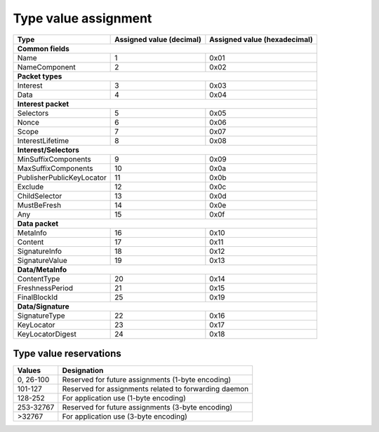 .. _types:

Type value assignment
---------------------

+---------------------------------------------+-------------------+----------------+
| Type                                        | Assigned value    | Assigned value |
|                                             | (decimal)         | (hexadecimal)  |
+=============================================+===================+================+
|                      **Common fields**                                           |
+---------------------------------------------+-------------------+----------------+
| Name                                        | 1                 | 0x01           |
+---------------------------------------------+-------------------+----------------+
| NameComponent                               | 2                 | 0x02           |
+---------------------------------------------+-------------------+----------------+
|                      **Packet types**                                            |
+---------------------------------------------+-------------------+----------------+
| Interest                                    | 3                 | 0x03           |
+---------------------------------------------+-------------------+----------------+
| Data                                        | 4                 | 0x04           |
+---------------------------------------------+-------------------+----------------+
|                     **Interest packet**                                          |
+---------------------------------------------+-------------------+----------------+
| Selectors                                   | 5                 | 0x05           |
+---------------------------------------------+-------------------+----------------+
| Nonce                                       | 6                 | 0x06           |
+---------------------------------------------+-------------------+----------------+
| Scope                                       | 7                 | 0x07           |
+---------------------------------------------+-------------------+----------------+
| InterestLifetime                            | 8                 | 0x08           |
+---------------------------------------------+-------------------+----------------+
|                   **Interest/Selectors**                                         |
+---------------------------------------------+-------------------+----------------+
| MinSuffixComponents                         | 9                 | 0x09           |
+---------------------------------------------+-------------------+----------------+
| MaxSuffixComponents                         | 10                | 0x0a           |
+---------------------------------------------+-------------------+----------------+
| PublisherPublicKeyLocator                   | 11                | 0x0b           |
+---------------------------------------------+-------------------+----------------+
| Exclude                                     | 12                | 0x0c           |
+---------------------------------------------+-------------------+----------------+
| ChildSelector                               | 13                | 0x0d           |
+---------------------------------------------+-------------------+----------------+
| MustBeFresh                                 | 14                | 0x0e           |
+---------------------------------------------+-------------------+----------------+
| Any                                         | 15                | 0x0f           |
+---------------------------------------------+-------------------+----------------+
|                      **Data packet**                                             |
+---------------------------------------------+-------------------+----------------+
| MetaInfo                                    | 16                | 0x10           |
+---------------------------------------------+-------------------+----------------+
| Content                                     | 17                | 0x11           |
+---------------------------------------------+-------------------+----------------+
| SignatureInfo                               | 18                | 0x12           |
+---------------------------------------------+-------------------+----------------+
| SignatureValue                              | 19                | 0x13           |
+---------------------------------------------+-------------------+----------------+
|                      **Data/MetaInfo**                                           |
+---------------------------------------------+-------------------+----------------+
| ContentType                                 | 20                | 0x14           |
+---------------------------------------------+-------------------+----------------+
| FreshnessPeriod                             | 21                | 0x15           |
+---------------------------------------------+-------------------+----------------+
| FinalBlockId                                | 25                | 0x19           |
+---------------------------------------------+-------------------+----------------+
|                     **Data/Signature**                                           |
+---------------------------------------------+-------------------+----------------+
| SignatureType                               | 22                | 0x16           |
+---------------------------------------------+-------------------+----------------+
| KeyLocator                                  | 23                | 0x17           |
+---------------------------------------------+-------------------+----------------+
| KeyLocatorDigest                            | 24                | 0x18           |
+---------------------------------------------+-------------------+----------------+

.. _type reservations:

Type value reservations
~~~~~~~~~~~~~~~~~~~~~~~

+----------------+-----------------------------------------------------------+
| Values         | Designation                                               |
+================+===========================================================+
| 0, 26-100      | Reserved for future assignments (1-byte encoding)         |
+----------------+-----------------------------------------------------------+
| 101-127        | Reserved for assignments related to forwarding daemon     |
+----------------+-----------------------------------------------------------+
| 128-252        | For application use (1-byte encoding)                     |
+----------------+-----------------------------------------------------------+
| 253-32767      | Reserved for future assignments (3-byte encoding)         |
+----------------+-----------------------------------------------------------+
| >32767         | For application use (3-byte encoding)                     |
+----------------+-----------------------------------------------------------+
